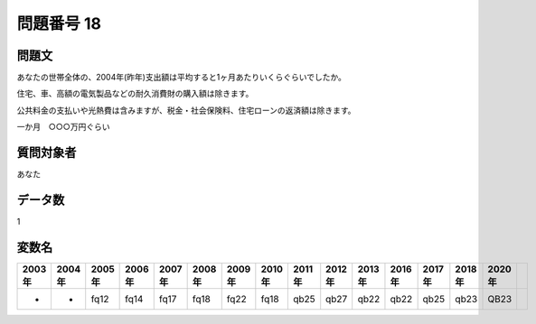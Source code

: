 ====================================================================================================
問題番号 18
====================================================================================================



.. rst-class:: question
問題文
==================


あなたの世帯全体の、2004年(昨年)支出額は平均すると1ヶ月あたりいくらぐらいでしたか。

住宅、車、高額の電気製品などの耐久消費財の購入額は除きます。

公共料金の支払いや光熱費は含みますが、税金・社会保険料、住宅ローンの返済額は除きます。

一か月　○○○万円ぐらい







.. rst-class:: target
質問対象者
==================

あなた




.. rst-class:: question
データ数
==================


1




.. rst-class:: value_name
変数名
==================

.. csv-table::
   :header: 2003年 ,2004年 ,2005年 ,2006年 ,2007年 ,2008年 ,2009年 ,2010年 ,2011年 ,2012年 ,2013年 ,2016年 ,2017年 ,2018年 ,2020年

     -,  -,  fq12,  fq14,  fq17,  fq18,  fq22,  fq18,  qb25,  qb27,  qb22,  qb22,  qb25,  qb23,  QB23,
